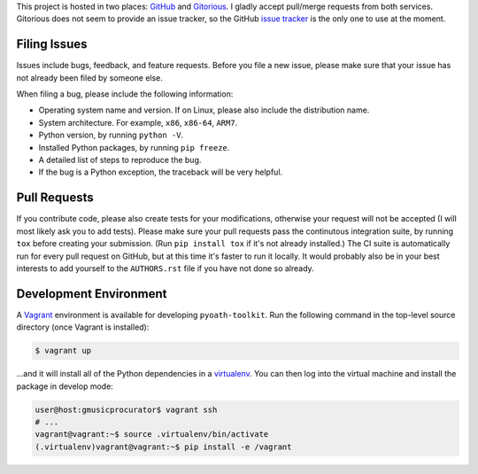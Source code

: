 This project is hosted in two places: `GitHub`_ and `Gitorious`_. I gladly accept
pull/merge requests from both services. Gitorious does not seem to provide an
issue tracker, so the GitHub `issue tracker`_ is the only one to use at
the moment.

.. _GitHub: https://github.com/malept/pyoath-toolkit
.. _Gitorious: https://gitorious.org/pyoath-toolkit
.. _issue tracker: https://github.com/malept/pyoath-toolkit/issues

Filing Issues
-------------

Issues include bugs, feedback, and feature requests. Before you file a new
issue, please make sure that your issue has not already been filed by someone
else.

When filing a bug, please include the following information:

* Operating system name and version. If on Linux, please also include the
  distribution name.
* System architecture. For example, ``x86``, ``x86-64``, ``ARM7``.
* Python version, by running ``python -V``.
* Installed Python packages, by running ``pip freeze``.
* A detailed list of steps to reproduce the bug.
* If the bug is a Python exception, the traceback will be very helpful.

Pull Requests
-------------

If you contribute code, please also create tests for your modifications,
otherwise your request will not be accepted (I will most likely ask you to
add tests). Please make sure your pull requests pass the continutous
integration suite, by running ``tox`` before creating your submission. (Run
``pip install tox`` if it's not already installed.) The CI suite is
automatically run for every pull request on GitHub, but at this time it's
faster to run it locally. It would probably also be in your best interests to
add yourself to the ``AUTHORS.rst`` file if you have not done so already.

Development Environment
-----------------------

A Vagrant_ environment is available for developing ``pyoath-toolkit``. Run
the following command in the top-level source directory (once Vagrant
is installed):

.. code-block:: shell-session

    $ vagrant up

...and it will install all of the Python dependencies in a virtualenv_. You
can then log into the virtual machine and install the package in develop mode:

.. code-block:: shell-session

    user@host:gmusicprocurator$ vagrant ssh
    # ...
    vagrant@vagrant:~$ source .virtualenv/bin/activate
    (.virtualenv)vagrant@vagrant:~$ pip install -e /vagrant

.. _Vagrant: https://www.vagrantup.com
.. _virtualenv: http://virtualenv.org/
